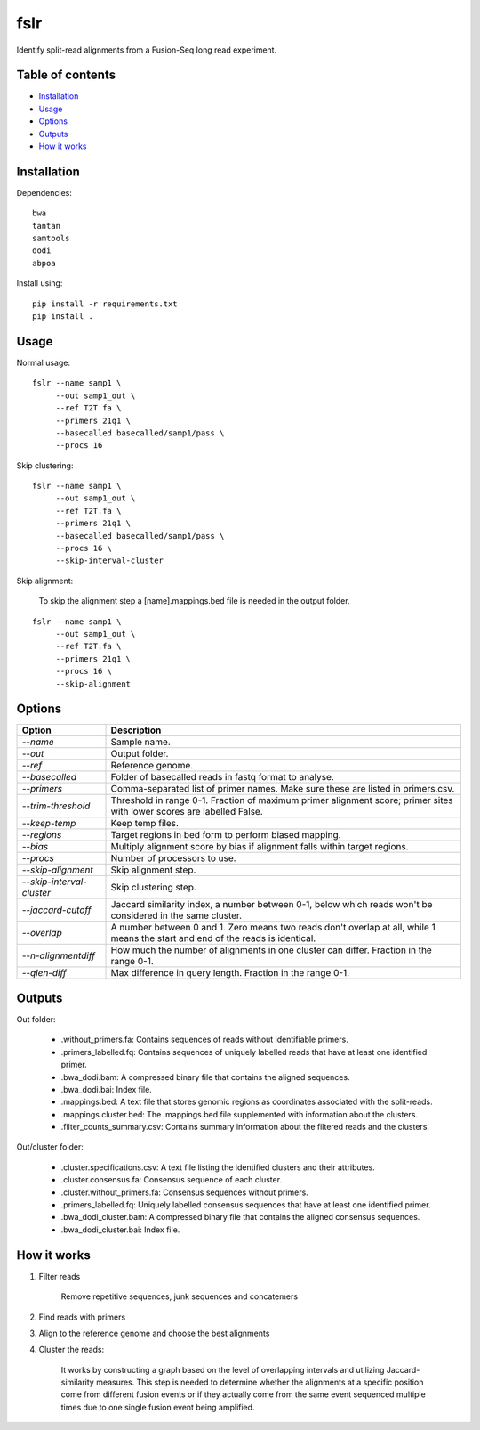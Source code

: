 ====
fslr
====

Identify split-read alignments from a Fusion-Seq long read experiment.

Table of contents
-----------------

- `Installation`_
- `Usage`_
- `Options`_
- `Outputs`_
- `How it works`_

Installation
------------
Dependencies::

    bwa
    tantan
    samtools
    dodi
    abpoa

Install using::

    pip install -r requirements.txt
    pip install .

Usage
-----
Normal usage:
::

    fslr --name samp1 \
         --out samp1_out \
         --ref T2T.fa \
         --primers 21q1 \
         --basecalled basecalled/samp1/pass \
         --procs 16

Skip clustering:
::
    fslr --name samp1 \
         --out samp1_out \
         --ref T2T.fa \
         --primers 21q1 \
         --basecalled basecalled/samp1/pass \
         --procs 16 \
         --skip-interval-cluster

Skip alignment:

    To skip the alignment step a [name].mappings.bed file is needed in the output folder.

::

    fslr --name samp1 \
         --out samp1_out \
         --ref T2T.fa \
         --primers 21q1 \
         --procs 16 \
         --skip-alignment

Options
-------

+---------------------------+------------------------------------------------------------------------------------------+
| Option                    | Description                                                                              |
+===========================+==========================================================================================+
| `--name`                  | Sample name.                                                                             |
+---------------------------+------------------------------------------------------------------------------------------+
| `--out`                   | Output folder.                                                                           |
+---------------------------+------------------------------------------------------------------------------------------+
| `--ref`                   | Reference genome.                                                                        |
+---------------------------+------------------------------------------------------------------------------------------+
| `--basecalled`            | Folder of basecalled reads in fastq format to analyse.                                   |
+---------------------------+------------------------------------------------------------------------------------------+
| `--primers`               | Comma-separated list of primer names. Make sure these are listed in primers.csv.         |
+---------------------------+------------------------------------------------------------------------------------------+
| `--trim-threshold`        | Threshold in range 0-1. Fraction of maximum primer alignment score; primer sites with    |
|                           | lower scores are labelled False.                                                         |
+---------------------------+------------------------------------------------------------------------------------------+
| `--keep-temp`             | Keep temp files.                                                                         |
+---------------------------+------------------------------------------------------------------------------------------+
| `--regions`               | Target regions in bed form to perform biased mapping.                                    |
+---------------------------+------------------------------------------------------------------------------------------+
| `--bias`                  | Multiply alignment score by bias if alignment falls within target regions.               |
+---------------------------+------------------------------------------------------------------------------------------+
| `--procs`                 | Number of processors to use.                                                             |
+---------------------------+------------------------------------------------------------------------------------------+
| `--skip-alignment`        | Skip alignment step.                                                                     |
+---------------------------+------------------------------------------------------------------------------------------+
| `--skip-interval-cluster` | Skip clustering step.                                                                    |
+---------------------------+------------------------------------------------------------------------------------------+
| `--jaccard-cutoff`        | Jaccard similarity index, a number between 0-1, below which reads won't be considered in |
|                           | the same cluster.                                                                        |
+---------------------------+------------------------------------------------------------------------------------------+
| `--overlap`               | A number between 0 and 1. Zero means two reads don't overlap at all, while 1 means the   |
|                           | start and end of the reads is identical.                                                 |
+---------------------------+------------------------------------------------------------------------------------------+
| `--n-alignmentdiff`       | How much the number of alignments in one cluster can differ. Fraction in the range 0-1.  |
+---------------------------+------------------------------------------------------------------------------------------+
| `--qlen-diff`             | Max difference in query length. Fraction in the range 0-1.                               |
+---------------------------+------------------------------------------------------------------------------------------+

Outputs
-------
Out folder:

    * .without_primers.fa: Contains sequences of reads without identifiable primers.
    * .primers_labelled.fq: Contains sequences of uniquely labelled reads that have at least one identified primer.
    * .bwa_dodi.bam: A compressed binary file that contains the aligned sequences.
    * .bwa_dodi.bai: Index file.
    * .mappings.bed: A text file that stores genomic regions as coordinates associated with the split-reads.
    * .mappings.cluster.bed: The .mappings.bed file supplemented with information about the clusters.
    * .filter_counts_summary.csv: Contains summary information about the filtered reads and the clusters.

Out/cluster folder:

    * .cluster.specifications.csv: A text file listing the identified clusters and their attributes.
    * .cluster.consensus.fa: Consensus sequence of each cluster.
    * .cluster.without_primers.fa: Consensus sequences without primers.
    * .primers_labelled.fq: Uniquely labelled consensus sequences that have at least one identified primer.
    * .bwa_dodi_cluster.bam: A compressed binary file that contains the aligned consensus sequences.
    * .bwa_dodi_cluster.bai: Index file.


How it works
------------

1. Filter reads

    Remove repetitive sequences, junk sequences and concatemers

2. Find reads with primers

3. Align to the reference genome and choose the best alignments

4. Cluster the reads:

    It works by constructing a graph based on the level of overlapping intervals and utilizing Jaccard-similarity measures. This step is needed to determine whether the alignments at a specific position come from different fusion events or if they actually come from the same event sequenced multiple times due to one single fusion event being amplified.
